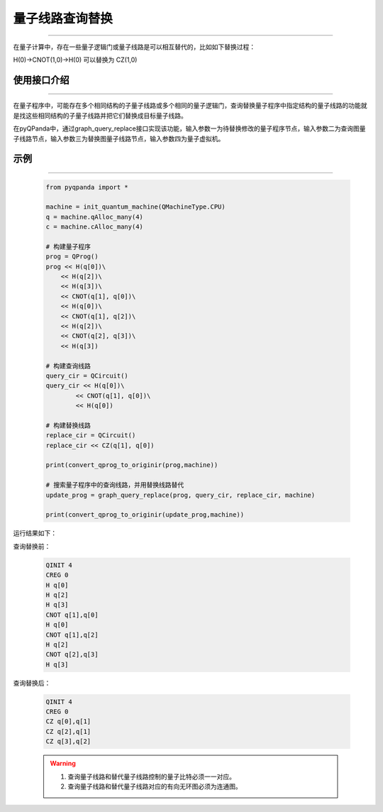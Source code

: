 .. _量子线路查询替换:

量子线路查询替换
=========================
----

在量子计算中，存在一些量子逻辑门或量子线路是可以相互替代的，比如如下替换过程：

H(0)->CNOT(1,0)->H(0)
可以替换为
CZ(1,0)

使用接口介绍
>>>>>>>>>>>>>>>>
----

在量子程序中，可能存在多个相同结构的子量子线路或多个相同的量子逻辑门，查询替换量子程序中指定结构的量子线路的功能就是找这些相同结构的子量子线路并把它们替换成目标量子线路。

在pyQPanda中，通过graph_query_replace接口实现该功能，输入参数一为待替换修改的量子程序节点，输入参数二为查询图量子线路节点，输入参数三为替换图量子线路节点，输入参数四为量子虚拟机。

示例
>>>>>>>>>>>>>>>>
----

     .. code-block:: python

        from pyqpanda import *

        machine = init_quantum_machine(QMachineType.CPU)
        q = machine.qAlloc_many(4)
        c = machine.cAlloc_many(4)

        # 构建量子程序
        prog = QProg()
        prog << H(q[0])\
            << H(q[2])\
            << H(q[3])\
            << CNOT(q[1], q[0])\
            << H(q[0])\
            << CNOT(q[1], q[2])\
            << H(q[2])\
            << CNOT(q[2], q[3])\
            << H(q[3])

        # 构建查询线路
        query_cir = QCircuit()
        query_cir << H(q[0])\
                << CNOT(q[1], q[0])\
                << H(q[0])

        # 构建替换线路
        replace_cir = QCircuit()
        replace_cir << CZ(q[1], q[0])

        print(convert_qprog_to_originir(prog,machine))

        # 搜索量子程序中的查询线路，并用替换线路替代
        update_prog = graph_query_replace(prog, query_cir, replace_cir, machine)

        print(convert_qprog_to_originir(update_prog,machine))

运行结果如下：

查询替换前：

    .. code-block:: c

        QINIT 4
        CREG 0
        H q[0]
        H q[2]
        H q[3]
        CNOT q[1],q[0]
        H q[0]
        CNOT q[1],q[2]
        H q[2]
        CNOT q[2],q[3]
        H q[3]

查询替换后： 

    .. code-block:: c

        QINIT 4
        CREG 0
        CZ q[0],q[1]
        CZ q[2],q[1]
        CZ q[3],q[2]

    .. warning::

        1. 查询量子线路和替代量子线路控制的量子比特必须一一对应。
        2. 查询量子线路和替代量子线路对应的有向无环图必须为连通图。
